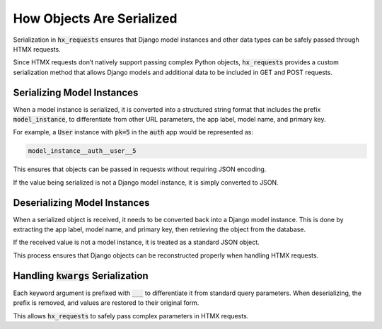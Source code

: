 How Objects Are Serialized
--------------------------

Serialization in :code:`hx_requests` ensures that Django model instances and other data types
can be safely passed through HTMX requests.

Since HTMX requests don’t natively support passing complex Python objects,
:code:`hx_requests` provides a custom serialization method that allows Django models
and additional data to be included in GET and POST requests.

Serializing Model Instances
~~~~~~~~~~~~~~~~~~~~~~~~~~~

When a model instance is serialized, it is converted into a structured string format
that includes the prefix :code:`model_instance`, to differentiate from other URL parameters, the app label, model name, and primary key.

For example, a :code:`User` instance with :code:`pk=5` in the :code:`auth` app
would be represented as:

.. code-block:: text

    model_instance__auth__user__5

This ensures that objects can be passed in requests without requiring JSON encoding.

If the value being serialized is not a Django model instance,
it is simply converted to JSON.

Deserializing Model Instances
~~~~~~~~~~~~~~~~~~~~~~~~~~~~~

When a serialized object is received, it needs to be converted back into a Django model instance.
This is done by extracting the app label, model name, and primary key,
then retrieving the object from the database.

If the received value is not a model instance, it is treated as a standard JSON object.

This process ensures that Django objects can be reconstructed properly when handling HTMX requests.

Handling :code:`kwargs` Serialization
~~~~~~~~~~~~~~~~~~~~~~~~~~~~~~~~~~~~~

Each keyword argument is prefixed with :code:`___` to differentiate it from standard query parameters.
When deserializing, the prefix is removed, and values are restored to their original form.

This allows :code:`hx_requests` to safely pass complex parameters in HTMX requests.

